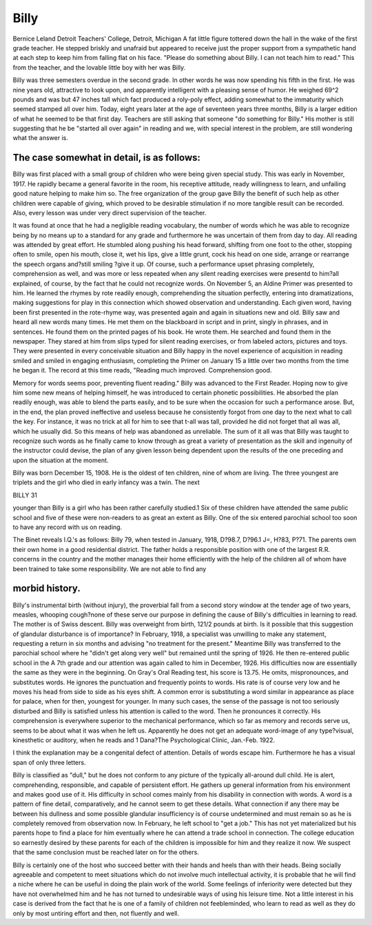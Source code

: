 Billy
======

Bernice Leland Detroit Teachers' College, Detroit, Michigan
A fat little figure tottered down the hall in the wake of the
first grade teacher. He stepped briskly and unafraid but appeared to receive just the proper support from a sympathetic hand
at each step to keep him from falling flat on his face.
"Please do something about Billy. I can not teach him to
read." This from the teacher, and the lovable little boy with her
was Billy.

Billy was three semesters overdue in the second grade. In
other words he was now spending his fifth in the first. He was
nine years old, attractive to look upon, and apparently intelligent
with a pleasing sense of humor. He weighed 69^2 pounds and was
but 47 inches tall which fact produced a roly-poly effect, adding
somewhat to the immaturity which seemed stamped all over him.
Today, eight years later at the age of seventeen years three
months, Billy is a larger edition of what he seemed to be that first
day. Teachers are still asking that someone "do something for
Billy." His mother is still suggesting that he be "started all over
again" in reading and we, with special interest in the problem,
are still wondering what the answer is.

The case somewhat in detail, is as follows:
---------------------------------------------

Billy was first placed with a small group of children who were
being given special study. This was early in November, 1917.
He rapidly became a general favorite in the room, his receptive
attitude, ready willingness to learn, and unfailing good nature
helping to make him so. The free organization of the group gave
Billy the benefit of such help as other children were capable of
giving, which proved to be desirable stimulation if no more tangible result can be recorded. Also, every lesson was under very
direct supervision of the teacher.

It was found at once that he had a negligible reading vocabulary, the number of words which he was able to recognize being by
no means up to a standard for any grade and furthermore he was
uncertain of them from day to day. All reading was attended by
great effort. He stumbled along pushing his head forward, shifting from one foot to the other, stopping often to smile, open his
mouth, close it, wet his lips, give a little grunt, cock his head on
one side, arrange or rearrange the speech organs and?still smiling
?give it up. Of course, such a performance upset phrasing completely, comprehension as well, and was more or less repeated
when any silent reading exercises were presentd to him?all explained, of course, by the fact that he could not recognize words.
On November 5, an Aldine Primer was presented to him. He
learned the rhymes by rote readily enough, comprehending the
situation perfectly, entering into dramatizations, making suggestions for play in this connection which showed observation and
understanding. Each given word, having been first presented in
the rote-rhyme way, was presented again and again in situations
new and old. Billy saw and heard all new words many times. He
met them on the blackboard in script and in print, singly in
phrases, and in sentences. He found them on the printed pages
of his book. He wrote them. He searched and found them in
the newspaper. They stared at him from slips typed for silent
reading exercises, or from labeled actors, pictures and toys. They
were presented in every conceivable situation and Billy happy in
the novel experience of acquisition in reading smiled and smiled
in engaging enthusiasm, completing the Primer on January 15 a
little over two months from the time he began it. The record at
this time reads, "Reading much improved. Comprehension good.

Memory for words seems poor, preventing fluent reading."
Billy was advanced to the First Reader. Hoping now to give
him some new means of helping himself, he was introduced to
certain phonetic possibilities. He absorbed the plan readily enough,
was able to blend the parts easily, and to be sure when the occasion for such a performance arose. But, in the end, the plan
proved ineffective and useless because he consistently forgot from
one day to the next what to call the key. For instance, it was no
trick at all for him to see that t-all was tall, provided he did
not forget that all was all, which he usually did. So this means
of help was abandoned as unreliable. The sum of it all was
that Billy was taught to recognize such words as he finally came
to know through as great a variety of presentation as the skill
and ingenuity of the instructor could devise, the plan of any given
lesson being dependent upon the results of the one preceding and
upon the situation at the moment.

Billy was born December 15, 1908. He is the oldest of ten
children, nine of whom are living. The three youngest are triplets
and the girl who died in early infancy was a twin. The next

BILLY 31

younger than Billy is a girl who has been rather carefully studied.1
Six of these children have attended the same public school and
five of these were non-readers to as great an extent as Billy. One
of the six entered parochial school too soon to have any record
with us on reading.

The Binet reveals I.Q.'s as follows: Billy 79, when tested in
January, 1918, D?98.7, D?96.1 J=, H?83, P?71.
The parents own their own home in a good residential district.
The father holds a responsible position with one of the largest
R.R. concerns in the country and the mother manages their home
efficiently with the help of the children all of whom have been
trained to take some responsibility. We are not able to find any

morbid history.
----------------

Billy's instrumental birth (without injury), the proverbial
fall from a second story window at the tender age of two years,
measles, whooping cough?none of these serve our purpose in defining the cause of Billy's difficulties in learning to read.
The mother is of Swiss descent. Billy was overweight from
birth, 121/2 pounds at birth. Is it possible that this suggestion
of glandular disturbance is of importance? In February, 1918, a
specialist was unwilling to make any statement, requesting a return in six months and advising "no treatment for the present."
Meantime Billy was transferred to the parochial school where he
"didn't get along very well" but remained until the spring of
1926. He then re-entered public school in the A 7th grade and
our attention was again called to him in December, 1926.
His difficulties now are essentially the same as they were in
the beginning. On Gray's Oral Reading test, his score is 13.75.
He omits, mispronounces, and substitutes words. He ignores the
punctuation and frequently points to words. His rate is of course
very low and he moves his head from side to side as his eyes shift.
A common error is substituting a word similar in appearance as
place for palace, when for then, youngest for younger. In many
such cases, the sense of the passage is not too seriously disturbed
and Billy is satisfied unless his attention is called to the word.
Then he pronounces it correctly. His comprehension is everywhere superior to the mechanical performance, which so far as
memory and records serve us, seems to be about what it was when
he left us. Apparently he does not get an adequate word-image
of any type?visual, kinesthetic or auditory, when he reads and
1 Dana?The Psychological Clinic, Jan.-Feb. 1922.

I think the explanation may be a congenital defect of attention.
Details of words escape him. Furthermore he has a visual span
of only three letters.

Billy is classified as "dull," but he does not conform to any
picture of the typically all-around dull child. He is alert, comprehending, responsible, and capable of persistent effort. He gathers up general information from his environment and makes good
use of it. His difficulty in school comes mainly from his disability
in connection with words. A word is a pattern of fine detail,
comparatively, and he cannot seem to get these details. What
connection if any there may be between his dullness and some
possible glandular insufficiency is of course undetermined and must
remain so as he is completely removed from observation now.
In February, he left school to "get a job." This has not yet
materialized but his parents hope to find a place for him eventually
where he can attend a trade school in connection. The college
education so earnestly desired by these parents for each of the
children is impossible for him and they realize it now. We suspect that the same conclusion must be reached later on for the
others.

Billy is certainly one of the host who succeed better with their
hands and heels than with their heads. Being socially agreeable
and competent to meet situations which do not involve much intellectual activity, it is probable that he will find a niche where
he can be useful in doing the plain work of the world. Some
feelings of inferiority were detected but they have not overwhelmed
him and he has not turned to undesirable ways of using his leisure time.
Not a little interest in his case is derived from the fact that
he is one of a family of children not feebleminded, who learn to
read as well as they do only by most untiring effort and then, not
fluently and well.
